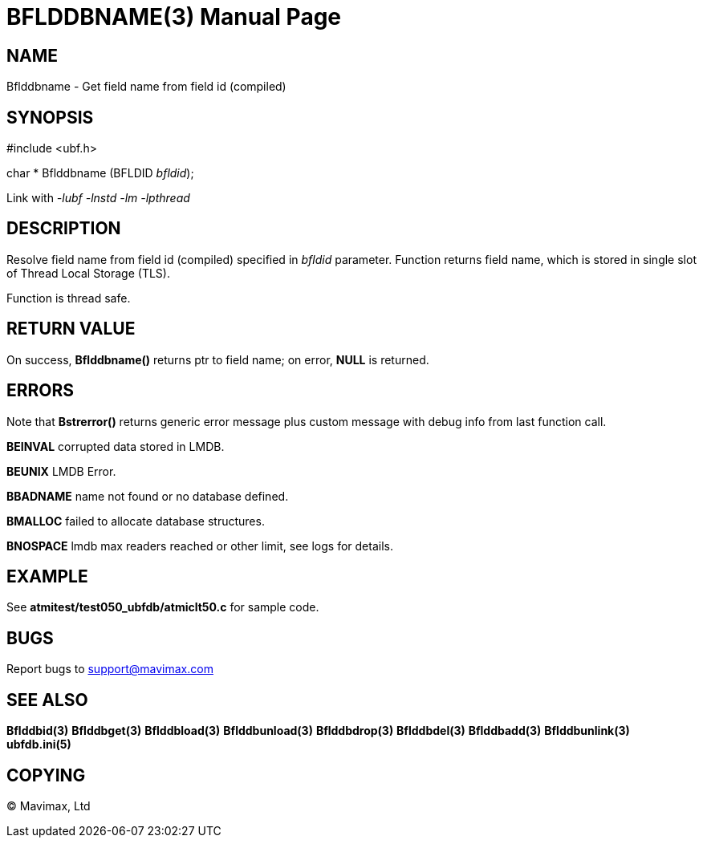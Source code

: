 BFLDDBNAME(3)
=============
:doctype: manpage


NAME
----
Bflddbname - Get field name from field id (compiled)


SYNOPSIS
--------

#include <ubf.h>

char * Bflddbname (BFLDID 'bfldid');

Link with '-lubf -lnstd -lm -lpthread'

DESCRIPTION
-----------
Resolve field name from field id (compiled) specified in 'bfldid' parameter.
Function returns field name, which is stored in single slot of Thread Local Storage
(TLS). 

Function is thread safe.

RETURN VALUE
------------
On success, *Bflddbname()* returns ptr to field name; on error, *NULL* is returned.

ERRORS
------
Note that *Bstrerror()* returns generic error message plus custom message with 
debug info from last function call.

*BEINVAL* corrupted data stored in LMDB.

*BEUNIX* LMDB Error.

*BBADNAME* name not found or no database defined.

*BMALLOC* failed to allocate database structures.

*BNOSPACE* lmdb max readers reached or other limit, see logs for details.

EXAMPLE
-------
See *atmitest/test050_ubfdb/atmiclt50.c* for sample code.

BUGS
----
Report bugs to support@mavimax.com

SEE ALSO
--------
*Bflddbid(3)* *Bflddbget(3)* *Bflddbload(3)* *Bflddbunload(3)*
*Bflddbdrop(3)* *Bflddbdel(3)* *Bflddbadd(3)* *Bflddbunlink(3)* *ubfdb.ini(5)*

COPYING
-------
(C) Mavimax, Ltd


